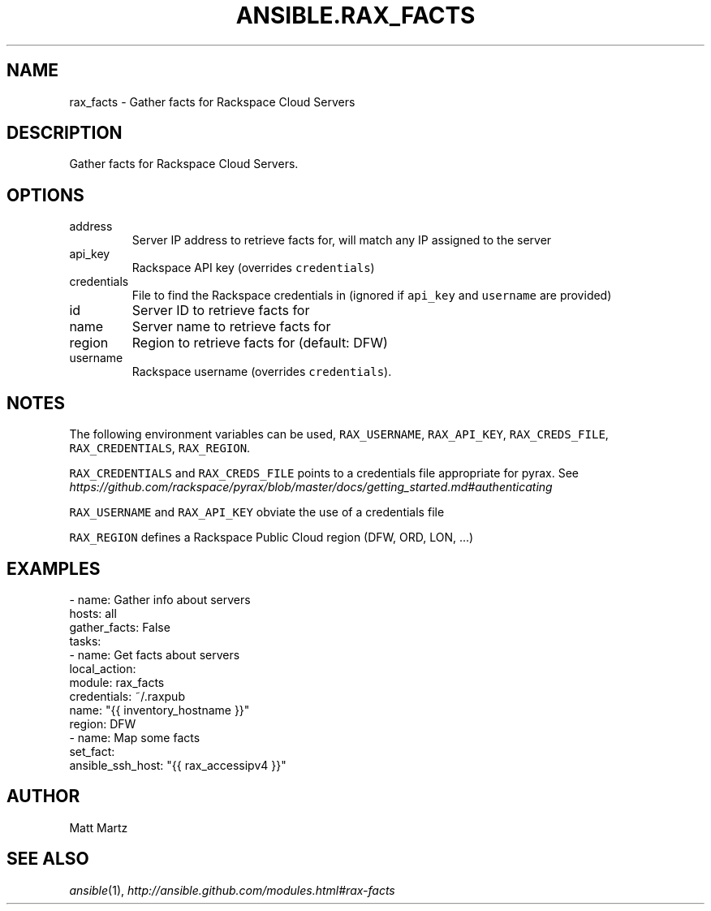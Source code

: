 .TH ANSIBLE.RAX_FACTS 3 "2013-12-18" "1.4.2" "ANSIBLE MODULES"
.\" generated from library/cloud/rax_facts
.SH NAME
rax_facts \- Gather facts for Rackspace Cloud Servers
.\" ------ DESCRIPTION
.SH DESCRIPTION
.PP
Gather facts for Rackspace Cloud Servers. 
.\" ------ OPTIONS
.\"
.\"
.SH OPTIONS
   
.IP address
Server IP address to retrieve facts for, will match any IP assigned to the server   
.IP api_key
Rackspace API key (overrides \fCcredentials\fR)   
.IP credentials
File to find the Rackspace credentials in (ignored if \fCapi_key\fR and \fCusername\fR are provided)   
.IP id
Server ID to retrieve facts for   
.IP name
Server name to retrieve facts for   
.IP region
Region to retrieve facts for (default: DFW)   
.IP username
Rackspace username (overrides \fCcredentials\fR).\"
.\"
.\" ------ NOTES
.SH NOTES
.PP
The following environment variables can be used, \fCRAX_USERNAME\fR, \fCRAX_API_KEY\fR, \fCRAX_CREDS_FILE\fR, \fCRAX_CREDENTIALS\fR, \fCRAX_REGION\fR. 
.PP
\fCRAX_CREDENTIALS\fR and \fCRAX_CREDS_FILE\fR points to a credentials file appropriate for pyrax. See \fIhttps://github.com/rackspace/pyrax/blob/master/docs/getting_started.md#authenticating\fR 
.PP
\fCRAX_USERNAME\fR and \fCRAX_API_KEY\fR obviate the use of a credentials file 
.PP
\fCRAX_REGION\fR defines a Rackspace Public Cloud region (DFW, ORD, LON, ...) 
.\"
.\"
.\" ------ EXAMPLES
.\" ------ PLAINEXAMPLES
.SH EXAMPLES
.nf
- name: Gather info about servers
  hosts: all
  gather_facts: False
  tasks:
    - name: Get facts about servers
      local_action:
        module: rax_facts
        credentials: ~/.raxpub
        name: "{{ inventory_hostname }}"
        region: DFW
    - name: Map some facts
      set_fact:
        ansible_ssh_host: "{{ rax_accessipv4 }}"

.fi

.\" ------- AUTHOR
.SH AUTHOR
Matt Martz
.SH SEE ALSO
.IR ansible (1),
.I http://ansible.github.com/modules.html#rax-facts